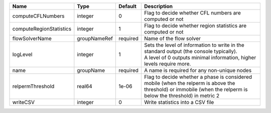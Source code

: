 

======================= ============ ======== =============================================================================================================================================================== 
Name                    Type         Default  Description                                                                                                                                                     
======================= ============ ======== =============================================================================================================================================================== 
computeCFLNumbers       integer      0        Flag to decide whether CFL numbers are computed or not                                                                                                          
computeRegionStatistics integer      1        Flag to decide whether region statistics are computed or not                                                                                                    
flowSolverName          groupNameRef required Name of the flow solver                                                                                                                                         
logLevel                integer      1        | Sets the level of information to write in the standard output (the console typically).                                                                          
                                              | A level of 0 outputs minimal information, higher levels require more.                                                                                           
name                    groupName    required A name is required for any non-unique nodes                                                                                                                     
relpermThreshold        real64       1e-06    Flag to decide whether a phase is considered mobile (when the relperm is above the threshold) or immobile (when the relperm is below the threshold) in metric 2 
writeCSV                integer      0        Write statistics into a CSV file                                                                                                                                
======================= ============ ======== =============================================================================================================================================================== 


